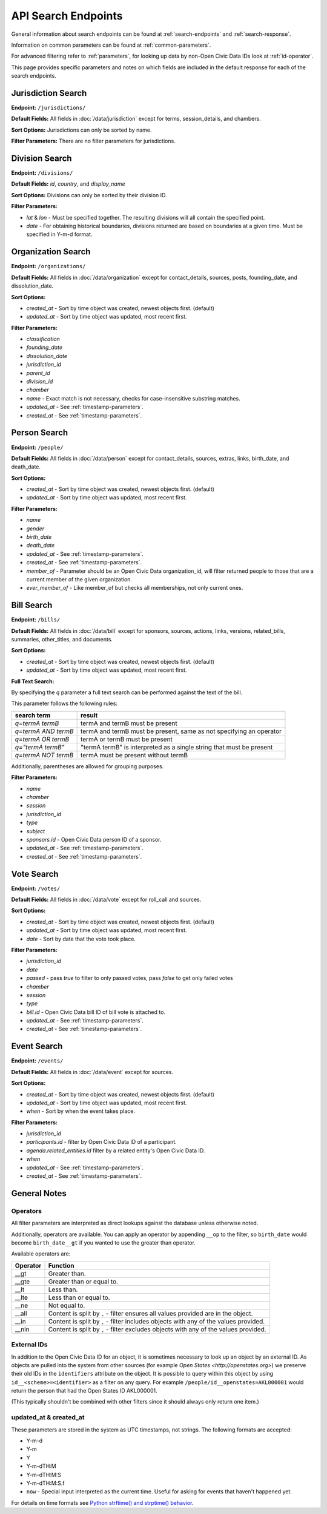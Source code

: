API Search Endpoints
====================

General information about search endpoints can be found at :ref:`search-endpoints` and :ref:`search-response`.

Information on common parameters can be found at :ref:`common-parameters`.

For advanced filtering refer to :ref:`parameters`, for looking up data by non-Open Civic Data IDs look at :ref:`id-operator`.

This page provides specific parameters and notes on which fields are included in the default response for each of the search endpoints.

.. _jurisdiction-search:

Jurisdiction Search
-------------------

**Endpoint:** ``/jurisdictions/``

**Default Fields:** All fields in :doc:`/data/jurisdiction` except for terms, session_details, and chambers.

**Sort Options:** Jurisdictions can only be sorted by name.

**Filter Parameters:** There are no filter parameters for jurisdictions.

.. _division-search:

Division Search
---------------

**Endpoint:** ``/divisions/``

**Default Fields:** `id`, `country`, and `display_name`

**Sort Options:** Divisions can only be sorted by their division ID.

**Filter Parameters:**

* `lat` & `lon` - Must be specified together.  The resulting divisions will all contain the specified point.
* `date` - For obtaining historical boundaries, divisions returned are based on boundaries at a given time. Must be specified in Y-m-d format.

.. _organization-search:

Organization Search
-------------------

**Endpoint:** ``/organizations/``

**Default Fields:** All fields in :doc:`/data/organization` except for contact_details, sources, posts,
founding_date, and dissolution_date.

**Sort Options:**

* `created_at` - Sort by time object was created, newest objects first. (default)
* `updated_at` - Sort by time object was updated, most recent first.

**Filter Parameters:**

* `classification`
* `founding_date`
* `dissolution_date`
* `jurisdiction_id`
* `parent_id`
* `division_id`
* `chamber`
* `name` - Exact match is not necessary, checks for case-insensitive substring matches.
* `updated_at` - See :ref:`timestamp-parameters`.
* `created_at` - See :ref:`timestamp-parameters`.


.. _person-search:

Person Search
-------------

**Endpoint:** ``/people/``

**Default Fields:** All fields in :doc:`/data/person` except for contact_details, sources, extras,
links, birth_date, and death_date.

**Sort Options:**

* `created_at` - Sort by time object was created, newest objects first. (default)
* `updated_at` - Sort by time object was updated, most recent first.

**Filter Parameters:**

* `name`
* `gender`
* `birth_date`
* `death_date`
* `updated_at` - See :ref:`timestamp-parameters`.
* `created_at` - See :ref:`timestamp-parameters`.
* `member_of` - Parameter should be an Open Civic Data organization_id, will filter returned people
  to those that are a current member of the given organization.
* `ever_member_of` - Like member_of but checks all memberships, not only current ones.

.. _bill-search:

Bill Search
-----------

**Endpoint:** ``/bills/``

**Default Fields:** All fields in :doc:`/data/bill` except for sponsors, sources, actions, links,
versions, related_bills, summaries, other_titles, and documents.

**Sort Options:**

* `created_at` - Sort by time object was created, newest objects first. (default)
* `updated_at` - Sort by time object was updated, most recent first.

**Full Text Search:**

By specifying the `q` parameter a full text search can be performed against the text of the bill.

This parameter follows the following rules:

+----------------------+------------------------------------------------------------------------+
| search term          | result                                                                 |
+======================+============================+===========================================+
| `q=termA termB`      | termA and termB must be present                                        |
+----------------------+------------------------------------------------------------------------+
| `q=termA AND termB`  | termA and termB must be present, same as not specifying an operator    |
+----------------------+------------------------------------------------------------------------+
| `q=termA OR termB`   | termA or termB must be present                                         |
+----------------------+------------------------------------------------------------------------+
| `q="termA termB"`    | "termA termB" is interpreted as a single string that must be present   |
+----------------------+------------------------------------------------------------------------+
| `q=termA NOT termB`  | termA must be present without termB                                    |
+----------------------+------------------------------------------------------------------------+

Additionally, parentheses are allowed for grouping purposes.

**Filter Parameters:**

* `name`
* `chamber`
* `session`
* `jurisdiction_id`
* `type`
* `subject`
* `sponsors.id` - Open Civic Data person ID of a sponsor.
* `updated_at` - See :ref:`timestamp-parameters`.
* `created_at` - See :ref:`timestamp-parameters`.

.. _vote-search:

Vote Search
-----------

**Endpoint:** ``/votes/``

**Default Fields:** All fields in :doc:`/data/vote` except for roll_call and sources.

**Sort Options:**

* `created_at` - Sort by time object was created, newest objects first. (default)
* `updated_at` - Sort by time object was updated, most recent first.
* `date` - Sort by date that the vote took place.

**Filter Parameters:**

* `jurisdiction_id`
* `date`
* `passed` - pass `true` to filter to only passed votes, pass `false` to get only failed votes
* `chamber`
* `session`
* `type`
* `bill.id` - Open Civic Data bill ID of bill vote is attached to.
* `updated_at` - See :ref:`timestamp-parameters`.
* `created_at` - See :ref:`timestamp-parameters`.


.. _event-search:

Event Search
------------

**Endpoint:** ``/events/``

**Default Fields:** All fields in :doc:`/data/event` except for sources.

**Sort Options:**

* `created_at` - Sort by time object was created, newest objects first. (default)
* `updated_at` - Sort by time object was updated, most recent first.
* `when` - Sort by when the event takes place.

**Filter Parameters:**

* `jurisdiction_id`
* `participants.id` - filter by Open Civic Data ID of a participant.
* `agenda.related_entities.id` filter by a related entity's Open Civic Data ID.
* `when`
* `updated_at` - See :ref:`timestamp-parameters`.
* `created_at` - See :ref:`timestamp-parameters`.


General Notes
-------------

.. _parameters:

Operators
~~~~~~~~~

All filter parameters are interpreted as direct lookups against the database unless otherwise noted.

Additionally, operators are available.  You can apply an operator by appending ``__op`` to the filter, so ``birth_date`` would become ``birth_date__gt`` if you wanted to use the greater than operator.

Available operators are:

+----------+--------------------------------------------------------------------------------------+
| Operator | Function                                                                             |
+==========+======================================================================================+
| __gt     | Greater than.                                                                        |
+----------+--------------------------------------------------------------------------------------+
| __gte    | Greater than or equal to.                                                            |
+----------+--------------------------------------------------------------------------------------+
| __lt     | Less than.                                                                           |
+----------+--------------------------------------------------------------------------------------+
| __lte    | Less than or equal to.                                                               |
+----------+--------------------------------------------------------------------------------------+
| __ne     | Not equal to.                                                                        |
+----------+--------------------------------------------------------------------------------------+
| __all    | Content is split by ``,`` - filter ensures all values provided are in the object.    |
+----------+--------------------------------------------------------------------------------------+
| __in     | Content is split by ``,`` - filter includes objects with any of the values provided. |
+----------+--------------------------------------------------------------------------------------+
| __nin    | Content is split by ``,`` - filter excludes objects with any of the values provided. |
+----------+--------------------------------------------------------------------------------------+

.. _id-operator:

External IDs
~~~~~~~~~~~~

In addition to the Open Civic Data ID for an object, it is sometimes necessary to look up an object
by an external ID.  As objects are pulled into the system from other sources
(for example `Open States <http://openstates.org>`) we preserve their old IDs in the ``identifiers``
attribute on the object.  It is possible to query within this object by using ``id__<scheme>=<identifier>``
as a filter on any query.  For example ``/people/id__openstates=AKL000001`` would return the person that
had the Open States ID AKL000001.

(This typically shouldn't be combined with other filters since it should always
only return one item.)


.. _timestamp-parameters:

updated_at & created_at
~~~~~~~~~~~~~~~~~~~~~~~

These parameters are stored in the system as UTC timestamps, not strings.  The following formats are accepted:

* Y-m-d
* Y-m
* Y
* Y-m-dTH:M
* Y-m-dTH:M:S
* Y-m-dTH:M:S.f
* ``now``        - Special input interpreted as the current time. Useful for asking for events that haven't happened yet.

For details on time formats see `Python strftime() and strptime() behavior <http://docs.python.org/2/library/datetime.html#strftime-strptime-behavior>`_.
